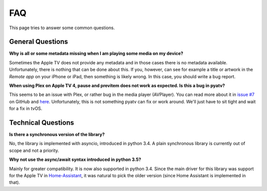 .. _pyatv-faq:

FAQ
===
This page tries to answer some common questions.

General Questions
-----------------
**Why is all or some metadata missing when I am playing some media on my
device?**

Sometimes the Apple TV does not provide any metadata and in those cases there
is no metadata available. Unfortunately, there is nothing that can be done about
this. If you, however, can see for example a title or artwork in the
*Remote app* on your iPhone or iPad, then something is likely wrong. In this
case, you should write a bug report.

**When using Plex on Apple TV 4, pause and previtem does not work as expected. Is
this a bug in pyatv?**

This seems to be an issue with Plex, or rather bug in the media player (AVPlayer).
You can read more about it in `issue #7 <https://github.com/postlund/pyatv/issues/7>`_
on GitHub and `here <https://forums.plex.tv/discussion/191765/fast-forward-and-rewind-problem>`_.
Unfortunately, this is not something pyatv can fix or work around. We'll just
have to sit tight and wait for a fix in tvOS.

Technical Questions
-------------------
**Is there a synchronous version of the library?**

No, the library is implemented with asyncio, introduced in python 3.4. A plain
synchronous library is currently out of scope and not a priority.

**Why not use the async/await syntax introduced in python 3.5?**

Mainly for greater compatibility. It is now also supported in python 3.4. Since
the main driver for this library was support for the Apple TV in
`Home-Assistant <https://home-assistant.io/>`_, it was natural to pick the
older version (since Home Assistant is implemented in that).